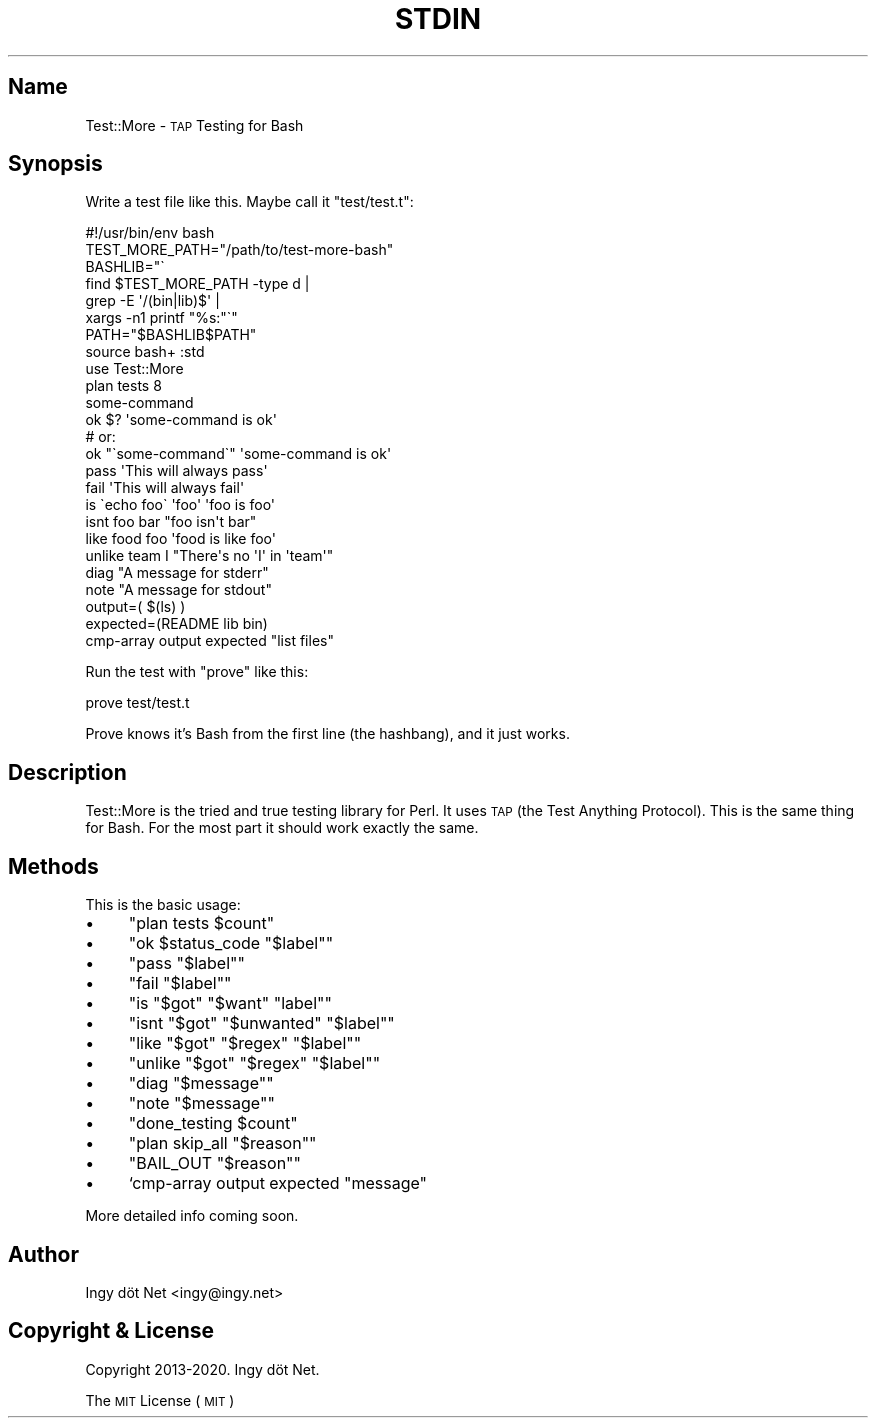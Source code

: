 .\" Automatically generated by Pod::Man 4.10 (Pod::Simple 3.35)
.\"
.\" Standard preamble:
.\" ========================================================================
.de Sp \" Vertical space (when we can't use .PP)
.if t .sp .5v
.if n .sp
..
.de Vb \" Begin verbatim text
.ft CW
.nf
.ne \\$1
..
.de Ve \" End verbatim text
.ft R
.fi
..
.\" Set up some character translations and predefined strings.  \*(-- will
.\" give an unbreakable dash, \*(PI will give pi, \*(L" will give a left
.\" double quote, and \*(R" will give a right double quote.  \*(C+ will
.\" give a nicer C++.  Capital omega is used to do unbreakable dashes and
.\" therefore won't be available.  \*(C` and \*(C' expand to `' in nroff,
.\" nothing in troff, for use with C<>.
.tr \(*W-
.ds C+ C\v'-.1v'\h'-1p'\s-2+\h'-1p'+\s0\v'.1v'\h'-1p'
.ie n \{\
.    ds -- \(*W-
.    ds PI pi
.    if (\n(.H=4u)&(1m=24u) .ds -- \(*W\h'-12u'\(*W\h'-12u'-\" diablo 10 pitch
.    if (\n(.H=4u)&(1m=20u) .ds -- \(*W\h'-12u'\(*W\h'-8u'-\"  diablo 12 pitch
.    ds L" ""
.    ds R" ""
.    ds C` ""
.    ds C' ""
'br\}
.el\{\
.    ds -- \|\(em\|
.    ds PI \(*p
.    ds L" ``
.    ds R" ''
.    ds C`
.    ds C'
'br\}
.\"
.\" Escape single quotes in literal strings from groff's Unicode transform.
.ie \n(.g .ds Aq \(aq
.el       .ds Aq '
.\"
.\" If the F register is >0, we'll generate index entries on stderr for
.\" titles (.TH), headers (.SH), subsections (.SS), items (.Ip), and index
.\" entries marked with X<> in POD.  Of course, you'll have to process the
.\" output yourself in some meaningful fashion.
.\"
.\" Avoid warning from groff about undefined register 'F'.
.de IX
..
.nr rF 0
.if \n(.g .if rF .nr rF 1
.if (\n(rF:(\n(.g==0)) \{\
.    if \nF \{\
.        de IX
.        tm Index:\\$1\t\\n%\t"\\$2"
..
.        if !\nF==2 \{\
.            nr % 0
.            nr F 2
.        \}
.    \}
.\}
.rr rF
.\" ========================================================================
.\"
.IX Title "STDIN 1"
.TH STDIN 1 "November 2020" "Generated by Swim v0.1.48" "\s-1TAP\s0 Testing for Bash"
.\" For nroff, turn off justification.  Always turn off hyphenation; it makes
.\" way too many mistakes in technical documents.
.if n .ad l
.nh
.SH "Name"
.IX Header "Name"
Test::More \- \s-1TAP\s0 Testing for Bash
.SH "Synopsis"
.IX Header "Synopsis"
Write a test file like this. Maybe call it \f(CW\*(C`test/test.t\*(C'\fR:
.PP
.Vb 1
\&    #!/usr/bin/env bash
\&
\&    TEST_MORE_PATH="/path/to/test\-more\-bash"
\&    BASHLIB="\`
\&        find $TEST_MORE_PATH \-type d |
\&        grep \-E \*(Aq/(bin|lib)$\*(Aq |
\&        xargs \-n1 printf "%s:"\`"
\&    PATH="$BASHLIB$PATH"
\&
\&    source bash+ :std
\&
\&    use Test::More
\&
\&    plan tests 8
\&
\&    some\-command
\&    ok $? \*(Aqsome\-command is ok\*(Aq
\&
\&    # or:
\&    ok "\`some\-command\`" \*(Aqsome\-command is ok\*(Aq
\&
\&    pass \*(AqThis will always pass\*(Aq
\&
\&    fail \*(AqThis will always fail\*(Aq
\&
\&    is \`echo foo\` \*(Aqfoo\*(Aq \*(Aqfoo is foo\*(Aq
\&
\&    isnt foo bar "foo isn\*(Aqt bar"
\&
\&    like food foo \*(Aqfood is like foo\*(Aq
\&
\&    unlike team I "There\*(Aqs no \*(AqI\*(Aq in \*(Aqteam\*(Aq"
\&
\&    diag "A message for stderr"
\&
\&    note "A message for stdout"
\&
\&    output=( $(ls) )
\&    expected=(README lib bin)
\&    cmp\-array output expected "list files"
.Ve
.PP
Run the test with \f(CW\*(C`prove\*(C'\fR like this:
.PP
.Vb 1
\&    prove test/test.t
.Ve
.PP
Prove knows it's Bash from the first line (the hashbang), and it just works.
.SH "Description"
.IX Header "Description"
Test::More is the tried and true testing library for Perl. It uses \s-1TAP\s0 (the Test Anything Protocol). This is the same thing for Bash.  For the most part it should work exactly the same.
.SH "Methods"
.IX Header "Methods"
This is the basic usage:
.IP "\(bu" 4
\&\f(CW\*(C`plan tests $count\*(C'\fR
.IP "\(bu" 4
\&\f(CW\*(C`ok $status_code "$label"\*(C'\fR
.IP "\(bu" 4
\&\f(CW\*(C`pass "$label"\*(C'\fR
.IP "\(bu" 4
\&\f(CW\*(C`fail "$label"\*(C'\fR
.IP "\(bu" 4
\&\f(CW\*(C`is "$got" "$want" "label"\*(C'\fR
.IP "\(bu" 4
\&\f(CW\*(C`isnt "$got" "$unwanted" "$label"\*(C'\fR
.IP "\(bu" 4
\&\f(CW\*(C`like "$got" "$regex" "$label"\*(C'\fR
.IP "\(bu" 4
\&\f(CW\*(C`unlike "$got" "$regex" "$label"\*(C'\fR
.IP "\(bu" 4
\&\f(CW\*(C`diag "$message"\*(C'\fR
.IP "\(bu" 4
\&\f(CW\*(C`note "$message"\*(C'\fR
.IP "\(bu" 4
\&\f(CW\*(C`done_testing $count\*(C'\fR
.IP "\(bu" 4
\&\f(CW\*(C`plan skip_all "$reason"\*(C'\fR
.IP "\(bu" 4
\&\f(CW\*(C`BAIL_OUT "$reason"\*(C'\fR
.IP "\(bu" 4
`cmp\-array output expected \*(L"message\*(R"
.PP
More detailed info coming soon.
.SH "Author"
.IX Header "Author"
Ingy döt Net <ingy@ingy.net>
.SH "Copyright & License"
.IX Header "Copyright & License"
Copyright 2013\-2020. Ingy döt Net.
.PP
The \s-1MIT\s0 License (\s-1MIT\s0)
